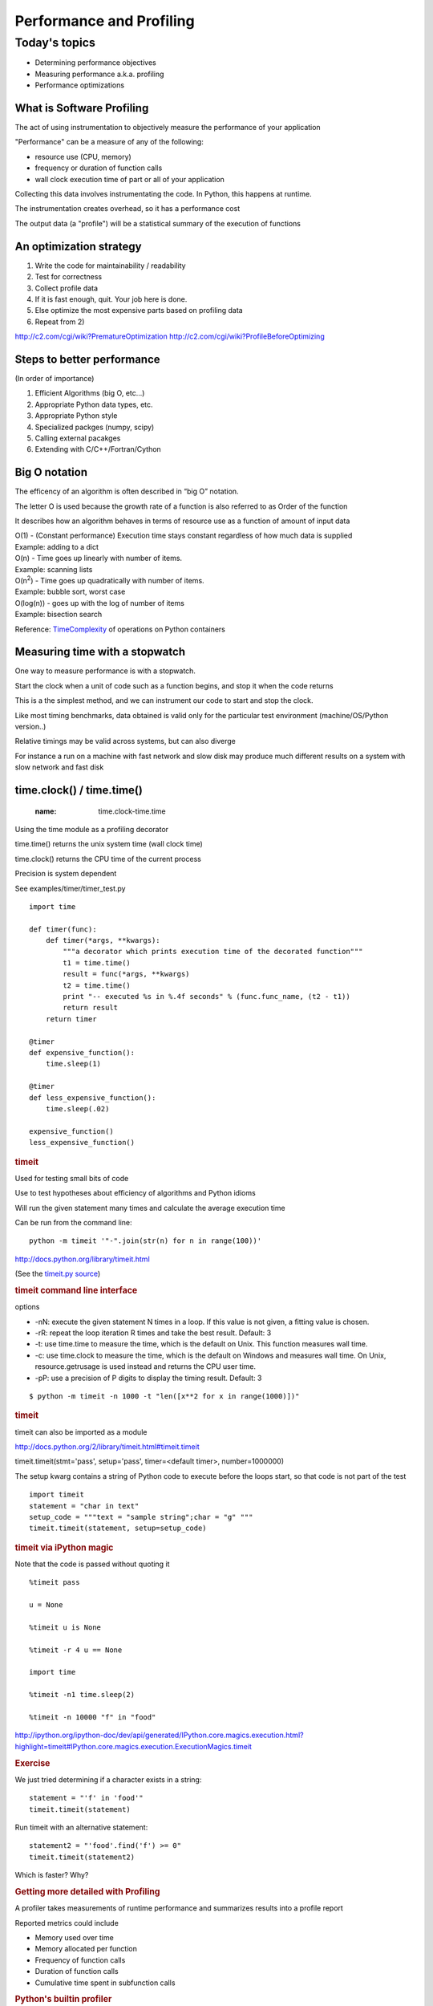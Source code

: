 .. _profiling:

*************************
Performance and Profiling
*************************

==============
Today's topics
==============

-  Determining performance objectives
-  Measuring performance a.k.a. profiling
-  Performance optimizations

What is Software Profiling
--------------------------

The act of using instrumentation to objectively measure the performance
of your application

"Performance" can be a measure of any of the following:

-  resource use (CPU, memory)
-  frequency or duration of function calls
-  wall clock execution time of part or all of your application

Collecting this data involves instrumentating the code. In Python, this
happens at runtime.

The instrumentation creates overhead, so it has a performance cost

The output data (a "profile") will be a statistical summary of the
execution of functions

An optimization strategy
------------------------

#. Write the code for maintainability / readability
#. Test for correctness
#. Collect profile data
#. If it is fast enough, quit. Your job here is done.
#. Else optimize the most expensive parts based on profiling data
#. Repeat from 2)


.. nextslide::

    Programmers waste enormous amounts of time thinking about, or
    worrying about, the speed of noncritical parts of their programs,
    and these attempts at efficiency actually have a strong negative
    impact when debugging and maintenance are considered. We should
    forget about small efficiencies, say about 97% of the time:
    *premature optimization is the root of all evil.*

    *-Donald Knuth*

http://c2.com/cgi/wiki?PrematureOptimization
http://c2.com/cgi/wiki?ProfileBeforeOptimizing

Steps to better performance
---------------------------

(In order of importance)

#. Efficient Algorithms (big O, etc...)
#. Appropriate Python data types, etc.
#. Appropriate Python style
#. Specialized packges (numpy, scipy)
#. Calling external pacakges
#. Extending with C/C++/Fortran/Cython


Big O notation
--------------

The efficency of an algorithm is often described in “big O” notation.

The letter O is used because the growth rate of a function is also
referred to as Order of the function

It describes how an algorithm behaves in terms of resource use as a
function of amount of input data

| O(1) - (Constant performance) Execution time stays constant regardless
  of how much data is supplied
| Example: adding to a dict

| O(n) - Time goes up linearly with number of items.
| Example: scanning lists

| O(n\ :sup:`2`) - Time goes up quadratically with number of items.
| Example: bubble sort, worst case

| O(log(n)) - goes up with the log of number of items
| Example: bisection search

Reference:
`TimeComplexity <https://wiki.python.org/moin/TimeComplexity>`__ of
operations on Python containers

.. nextslide::

.. image:: images/big_o.png
..      :align: right
..      :height: 450px
      :alt: big O notation plot


Measuring time with a stopwatch
-------------------------------

One way to measure performance is with a stopwatch.

Start the clock when a unit of code such as a function begins, and stop
it when the code returns

This is a the simplest method, and we can instrument our code to start
and stop the clock.

Like most timing benchmarks, data obtained is valid only for the
particular test environment (machine/OS/Python version..)

Relative timings may be valid across systems, but can also diverge

For instance a run on a machine with fast network and slow disk may
produce much different results on a system with slow network and fast
disk

time.clock() / time.time()
--------------------------

   :name: time.clock-time.time

Using the time module as a profiling decorator

time.time() returns the unix system time (wall clock time)

time.clock() returns the CPU time of the current process

Precision is system dependent

See examples/timer/timer\_test.py

::

    import time

    def timer(func):
        def timer(*args, **kwargs):
            """a decorator which prints execution time of the decorated function"""
            t1 = time.time()
            result = func(*args, **kwargs)
            t2 = time.time()
            print "-- executed %s in %.4f seconds" % (func.func_name, (t2 - t1))
            return result
        return timer

    @timer
    def expensive_function():
        time.sleep(1)

    @timer
    def less_expensive_function():
        time.sleep(.02)

    expensive_function()
    less_expensive_function()

.. raw:: html

   </div>

.. raw:: html

   <div class="section slide">

.. rubric:: timeit
   :name: timeit

Used for testing small bits of code

Use to test hypotheses about efficiency of algorithms and Python idioms

Will run the given statement many times and calculate the average
execution time

Can be run from the command line:

::

    python -m timeit '"-".join(str(n) for n in range(100))'

http://docs.python.org/library/timeit.html

(See the `timeit.py
source <https://hg.python.org/cpython/file/2.7/Lib/timeit.py>`__)

.. raw:: html

   </div>

.. raw:: html

   <div class="section slide">

.. rubric:: timeit command line interface
   :name: timeit-command-line-interface

options

-  -nN: execute the given statement N times in a loop. If this value is
   not given, a fitting value is chosen.
-  -rR: repeat the loop iteration R times and take the best result.
   Default: 3
-  -t: use time.time to measure the time, which is the default on Unix.
   This function measures wall time.
-  -c: use time.clock to measure the time, which is the default on
   Windows and measures wall time. On Unix, resource.getrusage is used
   instead and returns the CPU user time.
-  -pP: use a precision of P digits to display the timing result.
   Default: 3

::

    $ python -m timeit -n 1000 -t "len([x**2 for x in range(1000)])"

.. raw:: html

   </div>

.. raw:: html

   <div class="section slide">

.. rubric:: timeit
   :name: timeit-1

timeit can also be imported as a module

http://docs.python.org/2/library/timeit.html#timeit.timeit

timeit.timeit(stmt='pass', setup='pass', timer=<default timer>,
number=1000000)

The setup kwarg contains a string of Python code to execute before the
loops start, so that code is not part of the test

::

    import timeit
    statement = "char in text"
    setup_code = """text = "sample string";char = "g" """
    timeit.timeit(statement, setup=setup_code)

.. raw:: html

   </div>

.. raw:: html

   <div class="section slide">

.. rubric:: timeit via iPython magic
   :name: timeit-via-ipython-magic

Note that the code is passed without quoting it

::

    %timeit pass

    u = None

    %timeit u is None

    %timeit -r 4 u == None

    import time

    %timeit -n1 time.sleep(2)

    %timeit -n 10000 "f" in "food"

http://ipython.org/ipython-doc/dev/api/generated/IPython.core.magics.execution.html?highlight=timeit#IPython.core.magics.execution.ExecutionMagics.timeit

.. raw:: html

   </div>

.. raw:: html

   <div class="section slide">

.. rubric:: Exercise
   :name: exercise

We just tried determining if a character exists in a string:

::

    statement = "'f' in 'food'"
    timeit.timeit(statement)

Run timeit with an alternative statement:

::

    statement2 = "'food'.find('f') >= 0"
    timeit.timeit(statement2)

Which is faster? Why?

.. raw:: html

   </div>

.. raw:: html

   <div class="section slide">

.. rubric:: Getting more detailed with Profiling
   :name: getting-more-detailed-with-profiling

A profiler takes measurements of runtime performance and summarizes
results into a profile report

Reported metrics could include

-  Memory used over time
-  Memory allocated per function
-  Frequency of function calls
-  Duration of function calls
-  Cumulative time spent in subfunction calls

.. raw:: html

   </div>

.. raw:: html

   <div class="section slide">

.. rubric:: Python's builtin profiler
   :name: pythons-builtin-profiler

Python comes with a few profiling modules

-  profile - older, pure Python. If you need to extend the profiler,
   this might be good. Otherwise, it's slow.
-  cProfile - same API as profile, but written in C for less overhead
-  hotshot - deprecated, still used sometimes. Emphasis on low overhead.

http://docs.python.org/2/library/profile.html

http://docs.python.org/2/library/hotshot.html

.. raw:: html

   </div>

.. raw:: html

   <div class="section slide">

.. rubric:: cProfiler
   :name: cprofiler

Can be run as a module on an entire application

::

    python -m cProfile [-o output_file] [-s sort_order] integrate_main.py

    11111128 function calls in 8.283 seconds

    Ordered by: standard name

    ncalls  tottime  percall  cumtime  percall filename:lineno(function)
      1    0.000    0.000    0.000    0.000   integrate.py:1()
    11111110    2.879    0.000    2.879    0.000   integrate.py:1(f)
    [....]

-  ncalls: number of calls
-  tottime: total time spent in function, excluding time in
   sub-functions
-  percall: tottime / ncalls
-  cumtime: total time spent in function, including time in
   sub-functions
-  percall: cumtime / ncalls
-  filename:lineno: location of function

.. raw:: html

   </div>

.. raw:: html

   <div class="section slide">

.. rubric:: A more complex profile
   :name: a-more-complex-profile

The amount of data in the previous example is readable, so now we'll
look at the output from a more complex application:
examples/pygame/swarm.py

This program consists of calculating the gravitational acceleration of
bodies around a central mass and displaying them

There are two major consumers of resources: one is our own code
calculating the physics, the other is pygame drawing the results on the
screen

Our goal is to figure out whether the major bottleneck is in our own
logic or in the pygame operations

A simple way to get data for our own code is

::

    python -m cProfile swarm.py  &> /tmp/output.txt
    grep swarm.py /tmp/output.txt


.. raw:: html

   </div>

.. raw:: html

   <div class="section slide">

.. rubric:: cProfiler
   :name: cprofiler-1

Can run a single line of code similar to timeit:

::

              cProfile.run('None is None')


Or from our old demo app examples/wikidef :

::

              cProfile.run("Definitions.article('python')")


.. raw:: html

   </div>

.. raw:: html

   <div class="section slide">

.. rubric:: Analyzing profile data
   :name: analyzing-profile-data

output to a binary dump with -o <filename>

While doing performance work, save your profiles for comparison later

This helps ensure that any changes do actually increase performance

A profile dump file can be read with pstats

::

    python -m pstats

.. raw:: html

   </div>

.. raw:: html

   <div class="section slide">

.. rubric:: pstats
   :name: pstats

::

    python -m cProfile -o prof_dump  ./define.py Robot
    python -m pstats
    % read prof_dump

    # show stats:
    prof_dump% stats

    # only the top 5 results:
    prof_dump% stats 5

    # sort by cumulative time:
    prof_dump% sort cumulative

    # shorten long filenames for display:
    prof_dump% strip
    # show results again:
    prof_dump% stats 5

.. raw:: html

   </div>

.. raw:: html

   <div class="section slide">

.. rubric:: pstats
   :name: pstats-1

pstats also has method calls:

::

    import pstats
    p = pstats.Stats('prof_dump')
    p.sort_stats('calls', 'cumulative')
    p.print_stats()

    # Output can be restricted via arguments to print_stats().
    # Each restriction is either an integer (to select a count of lines),
    # a decimal fraction between 0.0 and 1.0 inclusive (to select a percentage of lines),
    # or a regular expression (to pattern match the standard name that is printed.
    # If several restrictions are provided, then they are applied sequentially.

    p.print_stats(5)
    p.print_stats('./api.py', 4)


.. raw:: html

   </div>

.. raw:: html

   <div class="section slide">

.. rubric:: Analyzing profile data
   :name: analyzing-profile-data-1

Inspect only your local code with regular expression syntax:

::

    import pstats
    prof = pstats.Stats('prof_dump')
    prof.sort_stats('cumulative')
    prof.print_stats('^./[a-z]*.py:')


.. raw:: html

   </div>

.. raw:: html

   <div class="section slide">

.. rubric:: qcachegrind / kcachegrind
   :name: qcachegrind-kcachegrind

profiling tool based on
`Valgrind <http://kcachegrind.sourceforge.net/html/Valgrind.html>`__

a runtime instrumentation framework for Linux/x86

Can be used with Python profile data with a profile format conversion

Doesn't give all the information that a native valgrind run would
provide

::

    # convert python profile to calltree format
    pip install pyprof2calltree

    python -m cProfile -o dump.profile integrate_main.py
    pyprof2calltree -i dump.profile -o dump.callgrind


http://kcachegrind.sourceforge.net/cgi-bin/show.cgi/KcacheGrindCalltreeFormat

.. raw:: html

   </div>

.. raw:: html

   <div class="section slide">

.. rubric:: Profiling C extensions
   :name: profiling-c-extensions

`Google Performance Tools <https://code.google.com/p/gperftools/>`__ can
be used to profile C extensions

Just call ProfilerStart and ProfilerStop with ctypes around the code you
want to profile

::

    import ctypes

    libprof = ctypes.CDLL('/usr/local/lib/libprofiler.0.dylib')
    libprof.ProfilerStart('/tmp/out.prof')
    import numpy
    a=numpy.linspace(0,100)
    a*=32432432
    libprof.ProfilerStop('/tmp/out.prof')

::

    # convert the profile to qcachegrind's format with google's pprof tool
    $ pprof --callgrind  ~/virtualenvs/uwpce/lib/python2.7/site-packages/numpy/core/multiarray.so out.prof > output.callgrind
    $ qcachegrind output.callgrind


.. raw:: html

   </div>

.. raw:: html

   <div class="section slide">

.. rubric:: Run Snake Run
   :name: run-snake-run

A graphical profile viewer for Python

Functions are represented by a
`SquareMap <https://pypi.python.org/pypi/SquareMap/>`__ in which square
size is proportional to time spent in the function

|image1|

.. raw:: html

   </div>

.. raw:: html

   <div class="section slide">

.. rubric:: line profiler
   :name: line-profiler

Thus far, we've seen how to collect data on the performance of functions
as atomic units

line\_profiler is a module for doing line-by-line profiling of functions

line\_profiler ships with its own profiler, kernprof.py. Enable
line-by-line profiling with -l

Decorate the function you want to profile with @profile and run

::

    # the -v option will display the profile data immediately, instead
    # of just writing it to <filename.py>.lprof
    $ kernprof.py -l -v integrate_main.py

    # load the output with
    $ python -m line_profiler integrate_main.py.lprof


http://pythonhosted.org/line_profiler/

.. raw:: html

   </div>

.. raw:: html

   <div class="section slide">

.. rubric:: pycallgraph
   :name: pycallgraph

Sometimes a quick view of the call graph will help

Python Call Graph is a Python module that creates call graph
visualizations

pycallgraph graphviz ./integrate\_main.py

|image2|

.. raw:: html

   </div>

.. raw:: html

   <div class="section slide">

.. rubric:: memory profilers
   :name: memory-profilers

There aren't any great ones

one option is heapy, which comes with Guppy, a Python environment for
memory profiling

::

    from guppy import hpy; hp=hpy()
    hp
    hp.doc.heap
    hp.heap()
    %run define.py Robot
    hp.heap()


Others
https://pypi.python.org/pypi/memory_profiler
http://mg.pov.lt/objgraph/
https://launchpad.net/meliae
http://pythonhosted.org/Pympler/muppy.html
http://jmdana.github.io/memprof/

.. raw:: html

   </div>

.. raw:: html

   <div class="section slide">

.. rubric:: boosting Python performance
   :name: boosting-python-performance

-  Overhead in function/method runtime lookup can be significant for
   small frequent calls.
-  inlining code or caching function references might help. See
   examples/data\_aggregation/agg.py
-  Python string handling idioms: use "".join(list\_of\_strings) rather
   than sequential calls to += See examples/strings/str\_concat.py and
   str\_comprehensions.py
-  using list comprehensions, generator expressions, or map() instead of
   for loops can be faster (see data\_aggregation/loops.py)
-  Rewrite expensive code as C modules. Use ctypes, Cython, SWIG, ...
-  Leverage existing domain specific C extension libraries, for instance
   Numpy for fast array operations.

http://wiki.python.org/moin/PythonSpeed/PerformanceTips/

.. raw:: html

   </div>

.. raw:: html

   <div class="section slide">

.. rubric:: Numpy
   :name: numpy

.. rubric:: A fast array library
   :name: a-fast-array-library

Numpy provides mechanisms to create and manipulate large arrays in C
with a Pythonic interface

Advantages:

-  Faster
-  Less memory
-  `Data
   typing <http://docs.scipy.org/doc/numpy/reference/arrays.dtypes.html>`__
-  N-d array slicing
-  Vector operations

Many projects involving gridded data use numpy arrays:

-  PyOpenGL
-  GDAL (Geospatial Data Abstraction Library)
-  NetCDF4 (file format for large gridded data sets)
-  Shapely (for GIS work)
-  PIL (Python Image Library)

.. raw:: html

   </div>

.. raw:: html

   <div class="section slide">

.. rubric:: Numpy
   :name: numpy-1

Numpy arrays can be created by passing a sequence to numpy.array(), or
generated from scratch with methods like zeros(), empty(), arange(), ...

Numpy arrays can share data

Creating a slice of an array generates a reference to that slice, it
does not copy the data, saving memory and improving performance

::

    import numpy
    # create a 2D array
    x = numpy.array(((1,2,3), (4,5,6), (7,8,9)))
    # take a vertical slice
    y = x[:,1]
    # changing a value in x..
    x[0][1] = 99
    # changes the value in y
    print y[0]


Fast serialization with numpy.tofile() / numpy.fromfile() – Just the raw
bytes, no metadata

.. raw:: html

   </div>

.. raw:: html

   <div class="section slide">

.. rubric:: Numpy
   :name: numpy-2

Operations on a numpy array

Broadcasting: specifies an operation to broadcast across the array. e.g.
``my_array*3`` will broadcast the (\*3) operation on each element, at
the C level, not the Python level.

See examples/numpy/matrix.py

Numpy has a `large number of
methods <http://docs.scipy.org/doc/numpy/reference/routines.html>`__ for
operating on the arrays, for slicing, vector calculations, and
statistics

.. raw:: html

   </div>

.. raw:: html

   <div class="section slide">

.. rubric:: Exercise
   :name: exercise-1

examples/numpy/images.py contains a script to manipulate an image's
pixel data with numpy

Before saving a new copy of the image, mirror the image either
horizontally or vertically

.. raw:: html

   </div>

.. raw:: html

   <div class="section slide">

.. rubric:: Managing memory
   :name: managing-memory

Don’t forget memory:

Processors are fast

It can take longer to push the memory around than do the computation

So keep in in mind for big data sets:

Use the right data structures

Use efficient algorithms

Use generators, rather than lists: xrange, ...

Use iterators to pull in the data you need from databases, sockets,
files, ...

.. raw:: html

   </div>

.. raw:: html

   <div class="section slide">

.. rubric:: Questions?
   :name: questions

.. raw:: html

   </div>

.. raw:: html

   <div aria-role="navigation">

`← <#>`__ `→ <#>`__

.. raw:: html

   </div>

 /

.. raw:: html

   </div>

.. |image0| image:: images/big_o.png
   :width: 90.0%
.. |image1| image:: images/runsnake.png
.. |image2| image:: images/pycallgraph.png
   :width: 60.0%
